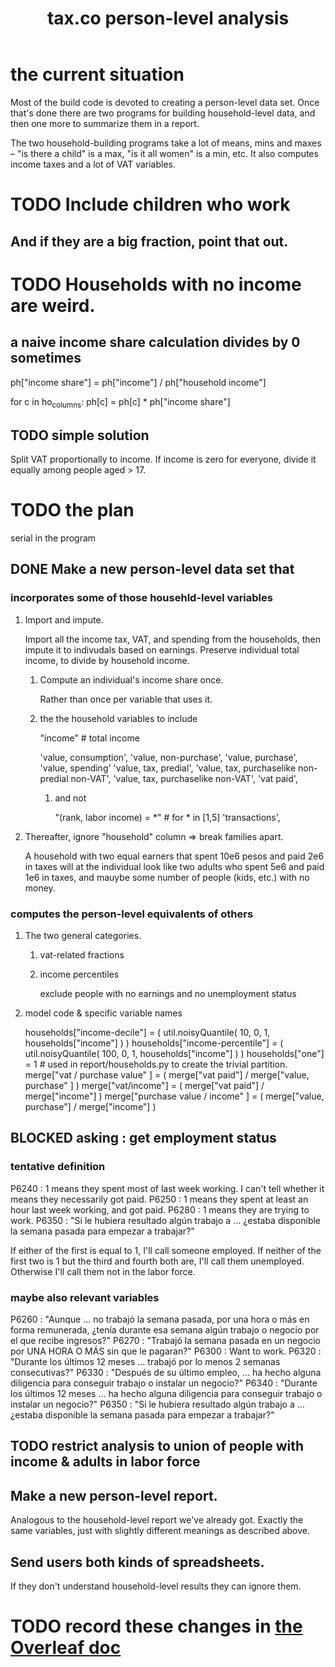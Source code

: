 :PROPERTIES:
:ID:       2d8ca73e-da41-4876-9a8e-982164228839
:END:
#+title: tax.co person-level analysis
* the current situation
  Most of the build code is devoted to creating a person-level data set. Once that's done there are two programs for building household-level data, and then one more to summarize them in a report.

  The two household-building programs take a lot of means, mins and maxes -- "is there a child" is a max, "is it all women" is a min, etc. It also computes income taxes and a lot of VAT variables.
* TODO Include children who work
** And if they are a big fraction, point that out.
* TODO Households with no income are weird.
** a naive income share calculation divides by 0 sometimes
   ph["income share"] = ph["income"] / ph["household income"]

   for c in ho_columns:
     ph[c] = ph[c] * ph["income share"]
** TODO simple solution
   Split VAT proportionally to income.
   If income is zero for everyone,
   divide it equally among people aged > 17.
* TODO the plan
  serial in the program
** DONE Make a new person-level data set that
*** incorporates some of those househld-level variables
**** Import and impute.
     Import all the income tax, VAT, and spending from the households,
     then impute it to indivudals based on earnings.
     Preserve individual total income, to divide by household income.
***** Compute an individual's income share once.
      Rather than once per variable that uses it.
***** the the household variables to include
      "income" # total income
	# so that VAT can be allocated among household members
	# according to their share of the household's total income
      'value, consumption',
      'value, non-purchase',
      'value, purchase',
      'value, spending'
      'value, tax, predial',
      'value, tax, purchaselike non-predial non-VAT',
      'value, tax, purchaselike non-VAT',
      'vat paid',
****** and not
       "(rank, labor income) = *" # for * in [1,5]
       'transactions',
**** Thereafter, ignore "household" column => break families apart.
     A household with two equal earners that spent 10e6 pesos and paid 2e6 in taxes will at the individual look like two adults who spent 5e6 and paid 1e6 in taxes, and mauybe some number of people (kids, etc.) with no money.
*** computes the person-level equivalents of others
**** The two general categories.
***** vat-related fractions
***** income percentiles
      exclude people with no earnings and no unemployment status
**** model code & specific variable names
     households["income-decile"] = (
       util.noisyQuantile( 10, 0, 1, households["income"] ) )
     households["income-percentile"] = (
       util.noisyQuantile( 100, 0, 1, households["income"] ) )
     households["one"] = 1 # used in report/households.py to create the trivial partition.
     merge["vat / purchase value" ] = (
       merge["vat paid"]   / merge["value, purchase" ] )
     merge["vat/income"] = (
       merge["vat paid"]   / merge["income"] )
     merge["purchase value / income"   ] = (
       merge["value, purchase"] / merge["income"] )
** BLOCKED asking : get employment status
*** tentative definition
    P6240 : 1 means they spent most of last week working. I can't tell whether it means they necessarily got paid.
    P6250 : 1 means they spent at least an hour last week working, and got paid.
    P6280 : 1 means they are trying to work.
    P6350 : "Si le hubiera resultado algún trabajo a ... ¿estaba disponible la semana pasada para empezar a trabajar?"

  If either of the first is equal to 1, I'll call someone employed. If neither of the first two is 1 but the third and fourth both are, I'll call them unemployed. Otherwise I'll call them not in the labor force.
*** maybe also relevant variables
    P6260 : "Aunque ... no trabajó la semana pasada, por una hora o más en forma remunerada, ¿tenía durante esa semana algún trabajo o negocio por el que recibe ingresos?"
    P6270 : "Trabajó la semana pasada en un negocio por UNA HORA O MÁS sin que le pagaran?"
    P6300 : Want to work.
    P6320 : "Durante los últimos 12 meses ... trabajó por lo menos 2 semanas consecutivas?"
    P6330 : "Después de su último empleo, ... ha hecho alguna diligencia para conseguir trabajo o instalar un negocio?"
    P6340  : "Durante los últimos 12 meses ... ha hecho alguna diligencia para conseguir trabajo o instalar un negocio?"
    P6350  : "Si le hubiera resultado algún trabajo a ... ¿estaba disponible la semana pasada para empezar a trabajar?"
** TODO restrict analysis to union of people with income & adults in labor force
** Make a new person-level report.
   Analogous to the household-level report we've already got. Exactly the same variables, just with slightly different meanings as described above.
** Send users both kinds of spreadsheets.
   If they don't understand household-level results they can ignore them.
* TODO record these changes in [[id:f59167a2-3e74-4d37-a9ec-780c413789a4][the Overleaf doc]]
